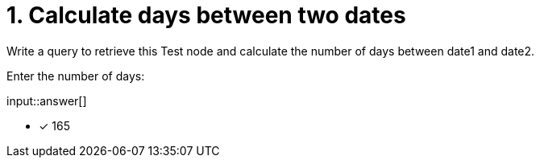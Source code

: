 :type: freetext

[.question.freetext]
= 1. Calculate days between two dates

Write a query to retrieve this Test node and calculate the number of days between date1 and date2.

Enter the number of days:

input::answer[]

* [x] 165

